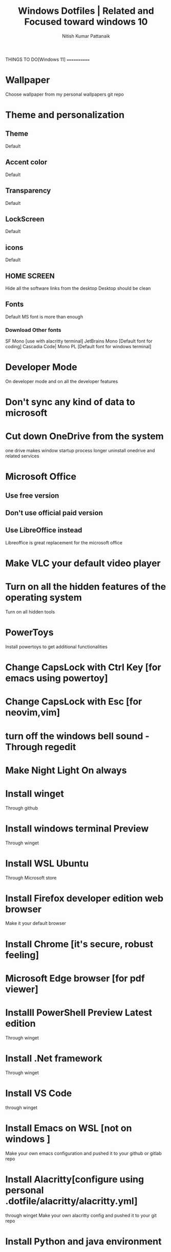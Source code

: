 #+TITLE: Windows Dotfiles | Related and Focused toward windows 10
#+AUTHOR: Nitish Kumar Pattanaik
#+DESCRIPTION: things to to with windows 11 after installing a fresh one.

THINGS TO DO[Windows 11]
============
* Wallpaper
  Choose wallpaper from my personal wallpapers git repo
    

* Theme and personalization
** Theme
   Default
** Accent color
   Default

** Transparency
   Default
** LockScreen
   Default
** icons
   Default
** HOME SCREEN
   Hide all the software links from the desktop
   Desktop should be clean
   
** Fonts
   Default MS font is more than enough
*** Download Other fonts
    SF Mono [use with alacritty terminal]
    JetBrains Mono [Default font for coding]
    Cascadia Code| Mono PL [Default font for windows terminal]

* Developer Mode
  On developer mode and on all the developer features

* Don't sync any kind of data to microsoft

* Cut down OneDrive from the system
  one drive makes window startup process longer
  uninstall onedrive and related services

* Microsoft Office
** Use free version
** Don't use official paid version
** Use LibreOffice instead
   Libreoffice is great replacement for the microsoft office

* Make VLC your default video  player

* Turn on all the hidden features of the operating system
  Turn on all hidden tools

* PowerToys
  Install powertoys to get additional functionalities

* Change CapsLock with Ctrl Key [for emacs using powertoy]
  
* Change CapsLock with Esc [for neovim,vim]

* turn off the windows bell sound -Through regedit

* Make Night Light On always

* Install winget
  Through github
* Install windows terminal Preview
  Through winget
* Install WSL Ubuntu
  Through Microsoft store
* Install Firefox developer edition web browser
  Make it your default browser
* Install Chrome [it's secure, robust feeling]
* Microsoft Edge browser [for pdf viewer]
* Installl PowerShell Preview  Latest edition
  Through winget
* Install .Net framework
  Through winget
* Install VS Code
  through winget
* Install Emacs on WSL [not on windows ]
  Make your own emacs configuration and pushed it to your github or gitlab repo

* Install Alacritty[configure using personal .dotfile/alacritty/alacritty.yml]
  through winget
  Make your own alacritty config and pushed it to your git repo

* Install Python and java environment

* Install Git on you system
  latest version of the git

* Use Tango Dark theme in every terminal

* windows neovim and WSL neovim configure with personal config file


